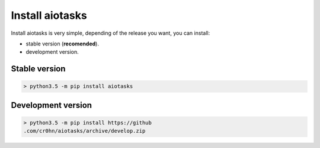 Install aiotasks
================

Install aiotasks is very simple, depending of the release you want, you can
install:

- stable version (**recomended**).
- development version.

Stable version
--------------

.. code-block:: bash

    > python3.5 -m pip install aiotasks

Development version
-------------------

.. code-block:: bash

    > python3.5 -m pip install https://github
    .com/cr0hn/aiotasks/archive/develop.zip